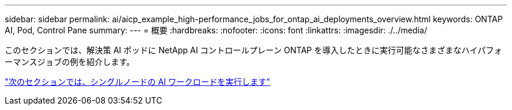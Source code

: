 ---
sidebar: sidebar 
permalink: ai/aicp_example_high-performance_jobs_for_ontap_ai_deployments_overview.html 
keywords: ONTAP AI, Pod, Control Pane 
summary:  
---
= 概要
:hardbreaks:
:nofooter: 
:icons: font
:linkattrs: 
:imagesdir: ./../media/


[role="lead"]
このセクションでは、解決策 AI ポッドに NetApp AI コントロールプレーン ONTAP を導入したときに実行可能なさまざまなハイパフォーマンスジョブの例を紹介します。

link:aicp_execute_a_single-node_ai_workload.html["次のセクションでは、シングルノードの AI ワークロードを実行します"]

